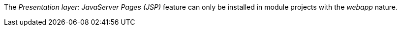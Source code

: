 
:fragment:

The _Presentation layer: JavaServer Pages (JSP)_ feature can only be installed in module projects with the _webapp_ nature.
